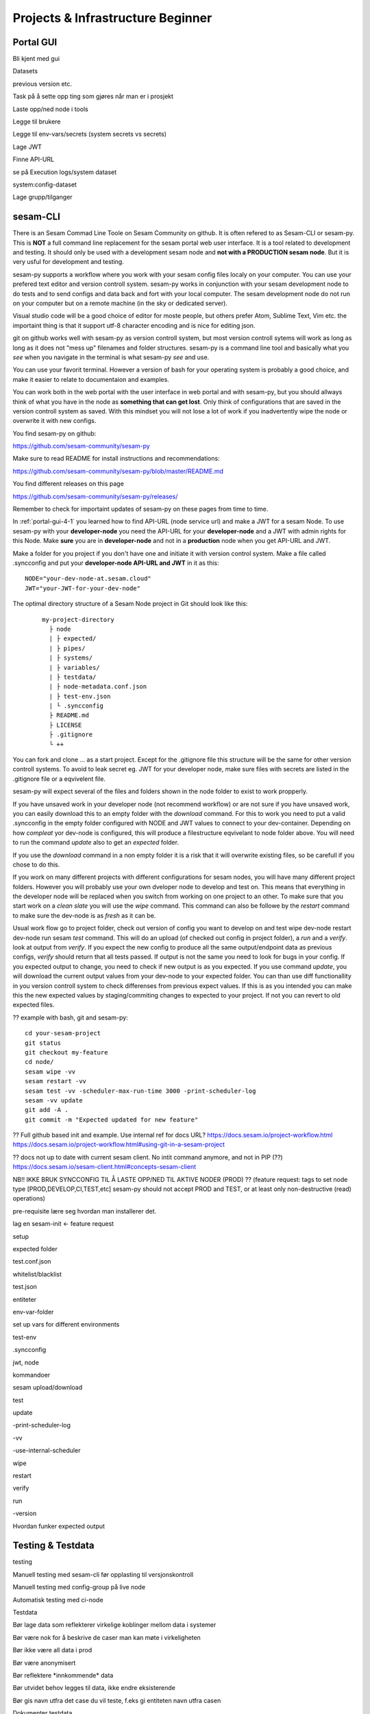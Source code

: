.. _projects-and-infrastructure-beginner-4-1:

Projects & Infrastructure Beginner
----------------------------------

.. _portal-gui-4-1:

Portal GUI
~~~~~~~~~~

Bli kjent med gui

Datasets

previous version etc.

Task på å sette opp ting som gjøres når man er i prosjekt

Laste opp/ned node i tools

Legge til brukere

Legge til env-vars/secrets (system secrets vs secrets)

Lage JWT

Finne API-URL

se på Execution logs/system dataset

system:config-dataset

Lage grupp/tilganger

.. _sesam-cli-4-1:

sesam-CLI
~~~~~~~~~
There is an Sesam Commad Line Toole on Sesam Community on github. It is often refered to as Sesam-CLI or sesam-py.
This is **NOT** a full command line replacement for the sesam portal web user interface. It is a tool related to development and testing. 
It should only be used with a development sesam node and **not with a PRODUCTION sesam node**. But it is very usful for development and testing.

sesam-py supports a workflow where you work with your sesam config files localy on your computer. You can use your prefered text editor and version controll system. sesam-py works in conjunction with your sesam development node to do tests and to send configs and data back and fort with your 
local computer. The sesam development node do not run on your computer but on a remote machine (in the sky or dedicated server).

Visual studio code will be a good choice of editor for moste people, but others prefer Atom, Sublime Text, Vim etc. the importaint thing is that it support utf-8 character encoding and is nice for editing json.

git on github works well with sesam-py as version controll system, but most version controll sytems will work as long as long as it does not "mess up" filenames and folder structures.
sesam-py is a command line tool and basically what you *see* when you navigate in the terminal is what sesam-py *see* and use. 

You can use your favorit terminal. However a version of bash for your operating system is probably a good choice, and make it easier to relate to documentaion and examples. 

You can work both in the web portal with the user interface in web portal and with sesam-py, but you should allways think of what you have in the node as **something that 
can get lost**. Only think of configurations that are saved in the version controll system as saved. With this mindset you will not lose a lot of work if you 
inadvertently wipe the node or overwrite it with new configs.

You find sesam-py on github:

https://github.com/sesam-community/sesam-py

Make sure to read README for install instructions and recommendations:

https://github.com/sesam-community/sesam-py/blob/master/README.md

You find different releases on this page

https://github.com/sesam-community/sesam-py/releases/

Remember to check for importaint updates of sesam-py on these pages from time to time.

In :ref:`portal-gui-4-1` you learned how to find API-URL (node service url) and make a JWT for a sesam Node. To use sesam-py with your **developer-node** you need the API-URL for your **developer-node** and a JWT with admin rights for this Node.
Make **sure** you are in **developer-node** and not in a **production** node when you get API-URL and JWT.

Make a folder for you project if you don't have one and initiate it with version control system. Make a file called .syncconfig and put your **developer-node API-URL and JWT** in it as this:
::

    NODE="your-dev-node-at.sesam.cloud"
    JWT="your-JWT-for-your-dev-node"

The optimal directory structure of a Sesam Node project in Git should look like this:
    ::
    
        my-project-directory
          ├ node
          | ├ expected/
          | ├ pipes/
          | ├ systems/
          | ├ variables/
          | ├ testdata/
          | ├ node-metadata.conf.json
          | ├ test-env.json
          | └ .syncconfig
          ├ README.md
          ├ LICENSE
          ├ .gitignore
          └ ++

You can fork and clone ... as a start project. Except for the .gitignore file this structure will be the same for other version controll systems.
To avoid to leak secret eg. JWT for your developer node, make sure files with secrets are listed in the .gitignore file or a eqvivelent file.

sesam-py will expect several of the files and folders shown in the node folder to exist to work propperly.
    
If you have unsaved work in your developer node (not recommend workflow) or are not sure if you have unsaved work, you can easily download this to an empty folder with the *download* command. 
For this to work you need to put a valid .syncconfig in the empty folder configured with NODE and JWT values to connect to your dev-container. Depending on how *compleat*
yor dev-node is configured, this will produce a filestructure eqvivelant to node folder above. You will need to run the command *update* also to get an *expected* folder.

If you use the *download* command in a non empty folder it is a risk that it will overwrite existing files, so be carefull if you chose to do this.

If you work on many different projects with different configurations for sesam nodes, you will have many different project folders. However you will probably use your own dveloper node to develop and test on.
This means that everything in the developer node will be replaced when you switch from working on one project to an other. To make sure that you start work on a *clean slate* you will use the *wipe* command. 
This command can also be followe by the *restart* command to make sure the dev-node is as *fresh* as it can be.

Usual work flow
go to project folder, check out version of config you want to develop on and test
wipe dev-node
restart dev-node
run sesam *test* command. This will do an upload (of checked out config in project folder), a *run* and a *verify*.
look at output from *verify*. If you expect the new config to produce all the same output/endpoint data as previous configs, *verify* should return that all tests passed.
If output is not the same you need to look for bugs in your config. If you expected output to change, you need to check if new output is as you expected. If you use command *update*, you will download
the current output values from your dev-node to your expected folder. You can than use diff functionallity in you version controll system to check differenses from previous expect values. If this is as you intended
you can make this the new expected values by staging/commiting changes to expected to your project. If not you can revert to old expected files.

?? example with bash, git and sesam-py:
::
    cd your-sesam-project
    git status
    git checkout my-feature
    cd node/
    sesam wipe -vv
    sesam restart -vv
    sesam test -vv -scheduler-max-run-time 3000 -print-scheduler-log
    sesam -vv update
    git add -A .
    git commit -m "Expected updated for new feature"



?? Full github based init and example. Use internal ref for docs URL?
https://docs.sesam.io/project-workflow.html
https://docs.sesam.io/project-workflow.html#using-git-in-a-sesam-project

?? docs not up to date with current sesam client. No intit command anymore, and not in PIP (??)
https://docs.sesam.io/sesam-client.html#concepts-sesam-client

NB!! IKKE BRUK SYNCCONFIG TIL Å LASTE OPP/NED TIL AKTIVE NODER (PROD)
?? (feature request: tags to set node type [PROD,DEVELOP,CI,TEST,etc] sesam-py should not accept PROD and TEST, or at least only non-destructive (read) operations)

pre-requisite lære seg hvordan man installerer det.

lag en sesam-init <- feature request

setup

expected folder

test.conf.json

whitelist/blacklist

test.json

entiteter

env-var-folder

set up vars for different environments

test-env

.syncconfig

jwt, node

kommandoer

sesam upload/download

test

update

-print-scheduler-log

-vv

-use-internal-scheduler

wipe

restart

verify

run

-version

Hvordan funker expected output

.. _testing-and-testdata-4-1:

Testing & Testdata
~~~~~~~~~~~~~~~~~~

testing

Manuell testing med sesam-cli før opplasting til versjonskontroll

Manuell testing med config-group på live node

Automatisk testing med ci-node

Testdata

Bør lage data som reflekterer virkelige koblinger mellom data i systemer

Bør være nok for å beskrive de caser man kan møte i virkeligheten

Bør ikke være all data i prod

Bør være anonymisert

Bør reflektere \*innkommende\* data

Bør utvidet behov legges til data, ikke endre eksisterende

Bør gis navn utfra det case du vil teste, f.eks gi entiteten navn utfra
casen

Dokumenter testdata

\\\oppdater prosjekt i docs utfra hva vi skriver\\\

Hvordan funker expected output

.. _documentation-4-1:

Documentation
~~~~~~~~~~~~~

Hvordan bruke docs.sesam.io

developer guide!!

ctrl + f "hva du tror funksjon heter"

Hvordan dokumentere

Schema definition

hva mener vi er dokumentasjon

Generell dokumentasjon

DTL dokumentasjon(comments)

clean code

.. _jwt-authentication-4-1:

JWT/Authentisering
~~~~~~~~~~~~~~~~~~

Hvordan fungerer JWT’er?

NB: Skal snake mer om API I sesam-in-the-wild

.. _groups-and-permissions-4-1:

Groups & Permissions
~~~~~~~~~~~~~~~~~~~~

Hvordan virker det

Får man satt opp tilgangsstyring i Sesam?

.. _tasks-for-projects-infrastructure-beginner-4-1:

Tasks for Projects & Infrastructure: Beginner
~~~~~~~~~~~~~~~~~~~~~~~~~~~~~~~~~~~~~~~~~~~~~
